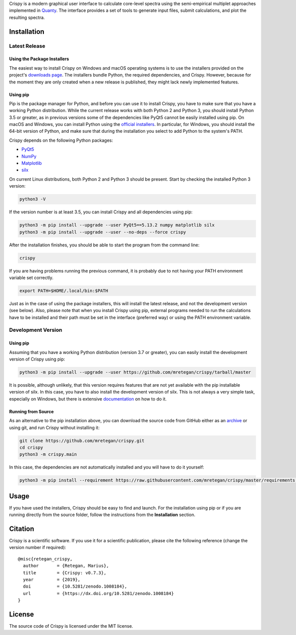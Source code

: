 Crispy is a modern graphical user interface to calculate core-level spectra using the semi-empirical multiplet approaches implemented in `Quanty <http://quanty.org>`_. The interface provides a set of tools to generate input files, submit calculations, and plot the resulting spectra.

|release| |downloads| |DOI| |license|

.. |downloads| image:: https://img.shields.io/github/downloads/mretegan/crispy/total.svg
    :target: https://github.com/mretegan/crispy/releases

.. |release| image::  https://img.shields.io/github/release/mretegan/crispy.svg
    :target: https://github.com/mretegan/crispy/releases

.. |DOI| image:: https://zenodo.org/badge/doi/10.5281/zenodo.1008184.svg
    :target: https://dx.doi.org/10.5281/zenodo.1008184

.. |license| image:: https://img.shields.io/github/license/mretegan/crispy.svg
    :target: https://github.com/mretegan/crispy/blob/master/LICENSE.txt

.. first-marker

.. image:: docs/assets/main_window.png

.. second-marker

Installation
============

Latest Release
--------------

Using the Package Installers
****************************
The easiest way to install Crispy on Windows and macOS operating systems is to use the installers provided on the project's `downloads page <http://www.esrf.eu/computing/scientific/crispy/downloads.html>`_. The installers bundle Python, the required dependencies, and Crispy. However, because for the moment they are only created when a new release is published, they might lack newly implemented features.

Using pip
*********
Pip is the package manager for Python, and before you can use it to install Crispy, you have to make sure that you have a working Python distribution. While the current release works with both Python 2 and Python 3, you should install Python 3.5 or greater, as in previous versions some of the dependencies like PyQt5 cannot be easily installed using pip. On macOS and Windows, you can install Python using the `official installers <https://www.python.org/downloads>`_. In particular, for Windows, you should install the 64-bit version of Python, and make sure that during the installation you select to add Python to the system's PATH.

Crispy depends on the following Python packages:

* `PyQt5 <https://riverbankcomputing.com/software/pyqt/intro>`_
* `NumPy <http://numpy.org>`_
* `Matplotlib <http://matplotlib.org>`_
* `silx <http://www.silx.org>`_

On current Linux distributions, both Python 2 and Python 3 should be present. Start by checking the installed Python 3 version:

.. code:: sh

    python3 -V

If the version number is at least 3.5, you can install Crispy and all dependencies using pip:

.. code:: sh

    python3 -m pip install --upgrade --user PyQt5==5.13.2 numpy matplotlib silx 
    python3 -m pip install --upgrade --user --no-deps --force crispy

After the installation finishes, you should be able to start the program from the command line:

.. code:: sh

    crispy

If you are having problems running the previous command, it is probably due to not having your PATH environment variable set correctly.

.. code:: sh

    export PATH=$HOME/.local/bin:$PATH

Just as in the case of using the package installers, this will install the latest release, and not the development version (see below). Also, please note that when you install Crispy using pip, external programs needed to run the calculations have to be installed and their path must be set in the interface (preferred way) or using the PATH environment variable.

Development Version
-------------------

Using pip
*********
Assuming that you have a working Python distribution (version 3.7 or greater), you can easily install the development version of Crispy using pip:

.. code:: sh

    python3 -m pip install --upgrade --user https://github.com/mretegan/crispy/tarball/master

It is possible, although unlikely, that this version requires features that are not yet available with the pip installable version of silx. In this case, you have to also install the development version of silx. This is not always a very simple task, especially on Windows, but there is extensive `documentation <http://www.silx.org/doc/silx/latest>`_ on how to do it.

Running from Source
*******************
As an alternative to the pip installation above, you can download the source code from GitHub either as an `archive <https://github.com/mretegan/crispy/archive/master.zip>`_ or using git, and run Crispy without installing it:

.. code:: sh

    git clone https://github.com/mretegan/crispy.git
    cd crispy
    python3 -m crispy.main

In this case, the dependencies are not automatically installed and you will have to do it yourself:

.. code:: sh

    python3 -m pip install --requirement https://raw.githubusercontent.com/mretegan/crispy/master/requirements.txt

.. third-marker

Usage
=====

.. forth-marker

If you have used the installers, Crispy should be easy to find and launch. For the installation using pip or if you are running directly from the source folder, follow the instructions from the **Installation** section.

.. fifth-marker

Citation
========
Crispy is a scientific software. If you use it for a scientific publication, please cite the following reference (change the version number if required)::

    @misc{retegan_crispy,
      author       = {Retegan, Marius},
      title        = {Crispy: v0.7.3},
      year         = {2019},
      doi          = {10.5281/zenodo.1008184},
      url          = {https://dx.doi.org/10.5281/zenodo.1008184}
    }

.. sixth-marker

License
=======
The source code of Crispy is licensed under the MIT license.
